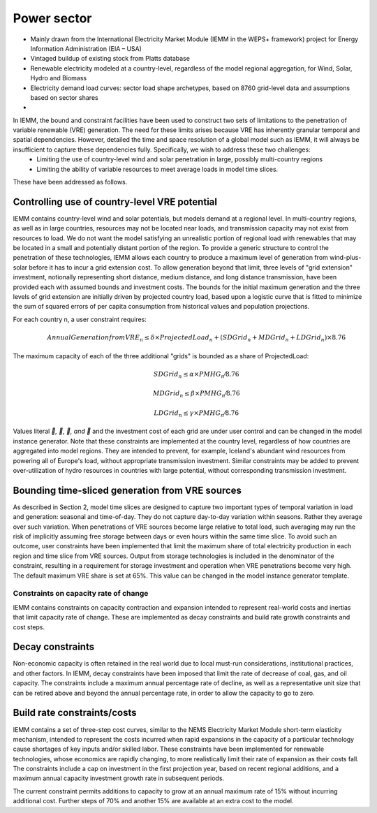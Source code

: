 ############
Power sector
############

* Mainly drawn from the International Electricity Market Module (IEMM in the WEPS+ framework) project for Energy Information Administration (EIA – USA)
* Vintaged buildup of existing stock from Platts database
* Renewable electricity modeled at a country-level, regardless of the model regional aggregation, for Wind, Solar, Hydro and Biomass
* Electricity demand load curves: sector load shape archetypes, based on 8760 grid-level data and assumptions based on sector shares
* .. raw:: html

    <a href="https://www.eia.gov/analysis/handbook/pdf/weps2021_electricity.pdf" target="_blank"><b>Further details</a></b>

In IEMM, the bound and constraint facilities have been used to construct two sets of limitations to the penetration of variable renewable (VRE) generation. The need for these limits arises because VRE has inherently granular temporal and spatial dependencies. However, detailed the time and space resolution of a global model such as IEMM, it will always be insufficient to capture these dependencies fully. Specifically, we wish to address these two challenges:
	* Limiting the use of country-level wind and solar penetration in large, possibly multi-country regions
	* Limiting the ability of variable resources to meet average loads in model time slices.

These have been addressed as follows.

Controlling use of country-level VRE potential
^^^^^^^^^^^^^^^^^^^^^^^^^^^^^^^^^^^^^^^^^^^^^^^
IEMM contains country-level wind and solar potentials, but models demand at a regional level. In multi-country regions, as well as in large countries, resources may not be located near loads, and transmission capacity may not exist from resources to load. We do not want the model satisfying an unrealistic portion of regional load with renewables that may be located in a small and potentially distant portion of the region.
To provide a generic structure to control the penetration of these technologies, IEMM allows each country to produce a maximum level of generation from wind-plus-solar before it has to incur a grid extension cost. To allow generation beyond that limit, three levels of "grid extension" investment, notionally representing short distance, medium distance, and long distance transmission, have been provided each with assumed bounds and investment costs.
The bounds for the initial maximum generation and the three levels of grid extension are initially driven by projected country load, based upon a logistic curve that is fitted to minimize the sum of squared errors of per capita consumption from historical values and population projections.

For each country n, a user constraint requires:
    .. math::
        Annual Generation from VRE_n ≤ δ×ProjectedLoad_n+(SDGrid_n+ MDGrid_n+ LDGrid_n)×8.76

The maximum capacity of each of the three additional "grids" is bounded as a share of ProjectedLoad:
    .. math::
        SDGrid_n ≤ α ×PMHG_n⁄8.76

        MDGrid_n ≤ β ×PMHG_n⁄8.76

        LDGrid_n ≤ γ ×PMHG_n⁄8.76

Values literal `, , , and ` and the investment cost of each grid are under user control and can be changed in the model instance generator.
Note that these constraints are implemented at the country level, regardless of how countries are aggregated into model regions. They are intended to prevent, for example, Iceland's abundant wind resources from powering all of Europe's load, without appropriate transmission investment.
Similar constraints may be added to prevent over-utilization of hydro resources in countries with large potential, without corresponding transmission investment.

Bounding time-sliced generation from VRE sources
^^^^^^^^^^^^^^^^^^^^^^^^^^^^^^^^^^^^^^^^^^^^^^^^
As described in Section 2, model time slices are designed to capture two important types of temporal variation in load and generation: seasonal and time-of-day. They do not capture day-to-day variation within seasons. Rather they average over such variation. When penetrations of VRE sources become large relative to total load, such averaging may run the risk of implicitly assuming free storage between days or even hours within the same time slice.
To avoid such an outcome, user constraints have been implemented that limit the maximum share of total electricity production in each region and time slice from VRE sources. Output from storage technologies is included in the denominator of the constraint, resulting in a requirement for storage investment and operation when VRE penetrations become very high. The default maximum VRE share is set at 65%. This value can be changed in the model instance generator template.

Constraints on capacity rate of change
======================================
IEMM contains constraints on capacity contraction and expansion intended to represent real-world costs and inertias that limit capacity rate of change. These are implemented as decay constraints and build rate growth constraints and cost steps.

Decay constraints
^^^^^^^^^^^^^^^^^
Non-economic capacity is often retained in the real world due to local must-run considerations, institutional practices, and other factors. In IEMM, decay constraints have been imposed that limit the rate of decrease of coal, gas, and oil capacity. The constraints include a maximum annual percentage rate of decline, as well as a representative unit size that can be retired above and beyond the annual percentage rate, in order to allow the capacity to go to zero.

Build rate constraints/costs
^^^^^^^^^^^^^^^^^^^^^^^^^^^^^
IEMM contains a set of three-step cost curves, similar to the NEMS Electricity Market Module short-term elasticity mechanism, intended to represent the costs incurred when rapid expansions in the capacity of a particular technology cause shortages of key inputs and/or skilled labor. These constraints have been implemented for renewable technologies, whose economics are rapidly changing, to more realistically limit their rate of expansion as their costs fall. The constraints include a cap on investment in the first projection year, based on recent regional additions, and a maximum annual capacity investment growth rate in subsequent periods.

The current constraint permits additions to capacity to grow at an annual maximum rate of 15% without incurring additional cost. Further steps of 70% and another 15% are available at an extra cost to the model.



